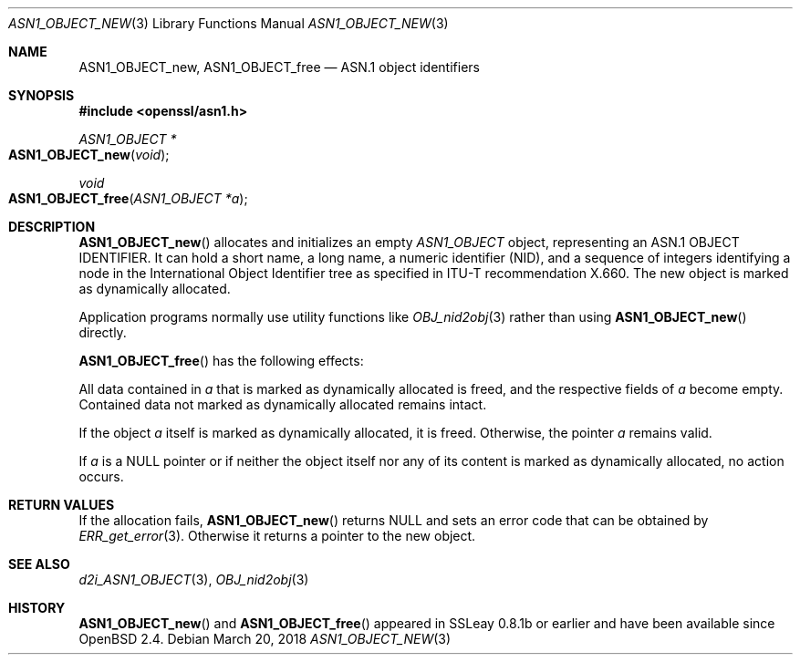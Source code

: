 .\"	$OpenBSD: ASN1_OBJECT_new.3,v 1.9 2018/03/20 18:35:13 schwarze Exp $
.\"	OpenSSL 99d63d4 Mar 19 12:28:58 2016 -0400
.\"
.\" This file is a derived work.
.\" The changes are covered by the following Copyright and license:
.\"
.\" Copyright (c) 2017 Ingo Schwarze <schwarze@openbsd.org>
.\"
.\" Permission to use, copy, modify, and distribute this software for any
.\" purpose with or without fee is hereby granted, provided that the above
.\" copyright notice and this permission notice appear in all copies.
.\"
.\" THE SOFTWARE IS PROVIDED "AS IS" AND THE AUTHOR DISCLAIMS ALL WARRANTIES
.\" WITH REGARD TO THIS SOFTWARE INCLUDING ALL IMPLIED WARRANTIES OF
.\" MERCHANTABILITY AND FITNESS. IN NO EVENT SHALL THE AUTHOR BE LIABLE FOR
.\" ANY SPECIAL, DIRECT, INDIRECT, OR CONSEQUENTIAL DAMAGES OR ANY DAMAGES
.\" WHATSOEVER RESULTING FROM LOSS OF USE, DATA OR PROFITS, WHETHER IN AN
.\" ACTION OF CONTRACT, NEGLIGENCE OR OTHER TORTIOUS ACTION, ARISING OUT OF
.\" OR IN CONNECTION WITH THE USE OR PERFORMANCE OF THIS SOFTWARE.
.\"
.\" The original file was written by Dr. Stephen Henson.
.\" Copyright (c) 2002, 2006 The OpenSSL Project.  All rights reserved.
.\"
.\" Redistribution and use in source and binary forms, with or without
.\" modification, are permitted provided that the following conditions
.\" are met:
.\"
.\" 1. Redistributions of source code must retain the above copyright
.\"    notice, this list of conditions and the following disclaimer.
.\"
.\" 2. Redistributions in binary form must reproduce the above copyright
.\"    notice, this list of conditions and the following disclaimer in
.\"    the documentation and/or other materials provided with the
.\"    distribution.
.\"
.\" 3. All advertising materials mentioning features or use of this
.\"    software must display the following acknowledgment:
.\"    "This product includes software developed by the OpenSSL Project
.\"    for use in the OpenSSL Toolkit. (http://www.openssl.org/)"
.\"
.\" 4. The names "OpenSSL Toolkit" and "OpenSSL Project" must not be used to
.\"    endorse or promote products derived from this software without
.\"    prior written permission. For written permission, please contact
.\"    openssl-core@openssl.org.
.\"
.\" 5. Products derived from this software may not be called "OpenSSL"
.\"    nor may "OpenSSL" appear in their names without prior written
.\"    permission of the OpenSSL Project.
.\"
.\" 6. Redistributions of any form whatsoever must retain the following
.\"    acknowledgment:
.\"    "This product includes software developed by the OpenSSL Project
.\"    for use in the OpenSSL Toolkit (http://www.openssl.org/)"
.\"
.\" THIS SOFTWARE IS PROVIDED BY THE OpenSSL PROJECT ``AS IS'' AND ANY
.\" EXPRESSED OR IMPLIED WARRANTIES, INCLUDING, BUT NOT LIMITED TO, THE
.\" IMPLIED WARRANTIES OF MERCHANTABILITY AND FITNESS FOR A PARTICULAR
.\" PURPOSE ARE DISCLAIMED.  IN NO EVENT SHALL THE OpenSSL PROJECT OR
.\" ITS CONTRIBUTORS BE LIABLE FOR ANY DIRECT, INDIRECT, INCIDENTAL,
.\" SPECIAL, EXEMPLARY, OR CONSEQUENTIAL DAMAGES (INCLUDING, BUT
.\" NOT LIMITED TO, PROCUREMENT OF SUBSTITUTE GOODS OR SERVICES;
.\" LOSS OF USE, DATA, OR PROFITS; OR BUSINESS INTERRUPTION)
.\" HOWEVER CAUSED AND ON ANY THEORY OF LIABILITY, WHETHER IN CONTRACT,
.\" STRICT LIABILITY, OR TORT (INCLUDING NEGLIGENCE OR OTHERWISE)
.\" ARISING IN ANY WAY OUT OF THE USE OF THIS SOFTWARE, EVEN IF ADVISED
.\" OF THE POSSIBILITY OF SUCH DAMAGE.
.\"
.Dd $Mdocdate: March 20 2018 $
.Dt ASN1_OBJECT_NEW 3
.Os
.Sh NAME
.Nm ASN1_OBJECT_new ,
.Nm ASN1_OBJECT_free
.Nd ASN.1 object identifiers
.Sh SYNOPSIS
.In openssl/asn1.h
.Ft ASN1_OBJECT *
.Fo ASN1_OBJECT_new
.Fa void
.Fc
.Ft void
.Fo ASN1_OBJECT_free
.Fa "ASN1_OBJECT *a"
.Fc
.Sh DESCRIPTION
.Fn ASN1_OBJECT_new
allocates and initializes an empty
.Vt ASN1_OBJECT
object, representing an ASN.1 OBJECT IDENTIFIER.
It can hold a short name, a long name, a numeric identifier (NID),
and a sequence of integers identifying a node in the International
Object Identifier tree as specified in ITU-T recommendation X.660.
The new object is marked as dynamically allocated.
.Pp
Application programs normally use utility functions like
.Xr OBJ_nid2obj 3
rather than using
.Fn ASN1_OBJECT_new
directly.
.Pp
.Fn ASN1_OBJECT_free
has the following effects:
.Pp
All data contained in
.Fa a
that is marked as dynamically allocated is freed,
and the respective fields of
.Fa a
become empty.
Contained data not marked as dynamically allocated remains intact.
.Pp
If the object
.Fa a
itself is marked as dynamically allocated, it is freed.
Otherwise, the pointer
.Fa a
remains valid.
.Pp
If
.Fa a
is a
.Dv NULL
pointer or if neither the object itself nor any of its content
is marked as dynamically allocated, no action occurs.
.Sh RETURN VALUES
If the allocation fails,
.Fn ASN1_OBJECT_new
returns
.Dv NULL
and sets an error code that can be obtained by
.Xr ERR_get_error 3 .
Otherwise it returns a pointer to the new object.
.Sh SEE ALSO
.Xr d2i_ASN1_OBJECT 3 ,
.Xr OBJ_nid2obj 3
.Sh HISTORY
.Fn ASN1_OBJECT_new
and
.Fn ASN1_OBJECT_free
appeared in SSLeay 0.8.1b or earlier and have been available since
.Ox 2.4 .
